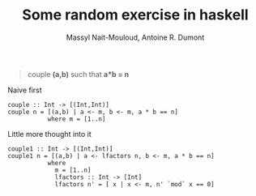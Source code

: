 #+BLOG: tony-blog
#+TITLE: Some random exercise in haskell
#+AUTHOR: Massyl Nait-Mouloud, Antoine R. Dumont
#+OPTIONS:
#+TAGS: haskell, exercises, functional-programming
#+CATEGORY: haskell, exercises, functional-programming
#+DESCRIPTION: Some random exercises
#+STARTUP: indent
#+STARTUP: hidestars

#+begin_quote
couple *(a,b)* such that *a*b = n*
#+end_quote

Naive first
#+begin_src text
couple :: Int -> [(Int,Int)]
couple n = [(a,b) | a <- m, b <- m, a * b == n]
           where m = [1..n]
#+end_src

Little more thought into it
#+begin_src text
couple1 :: Int -> [(Int,Int)]
couple1 n = [(a,b) | a <- lfactors n, b <- m, a * b == n]
           where
             m = [1..n]
             lfactors :: Int -> [Int]
             lfactors n' = [ x | x <- m, n' `mod` x == 0]
#+end_src
